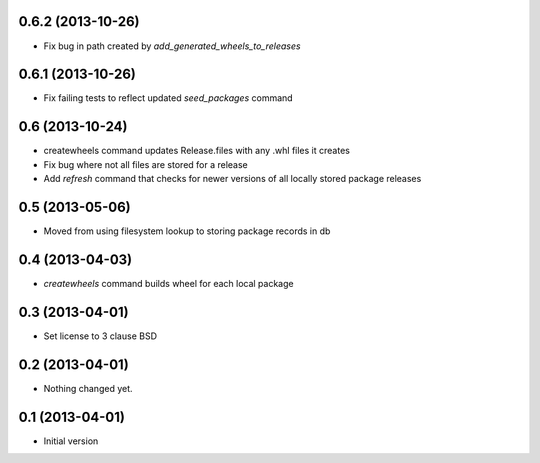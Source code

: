 0.6.2 (2013-10-26)
------------------

- Fix bug in path created by `add_generated_wheels_to_releases`


0.6.1 (2013-10-26)
------------------

- Fix failing tests to reflect updated `seed_packages` command


0.6 (2013-10-24)
----------------

- createwheels command updates Release.files with any .whl files it creates
- Fix bug where not all files are stored for a release
- Add `refresh` command that checks for newer versions of all locally stored
  package releases


0.5 (2013-05-06)
----------------

- Moved from using filesystem lookup to storing package records in db


0.4 (2013-04-03)
----------------

- `createwheels` command builds wheel for each local package


0.3 (2013-04-01)
----------------

- Set license to 3 clause BSD


0.2 (2013-04-01)
----------------

- Nothing changed yet.


0.1 (2013-04-01)
----------------

- Initial version
